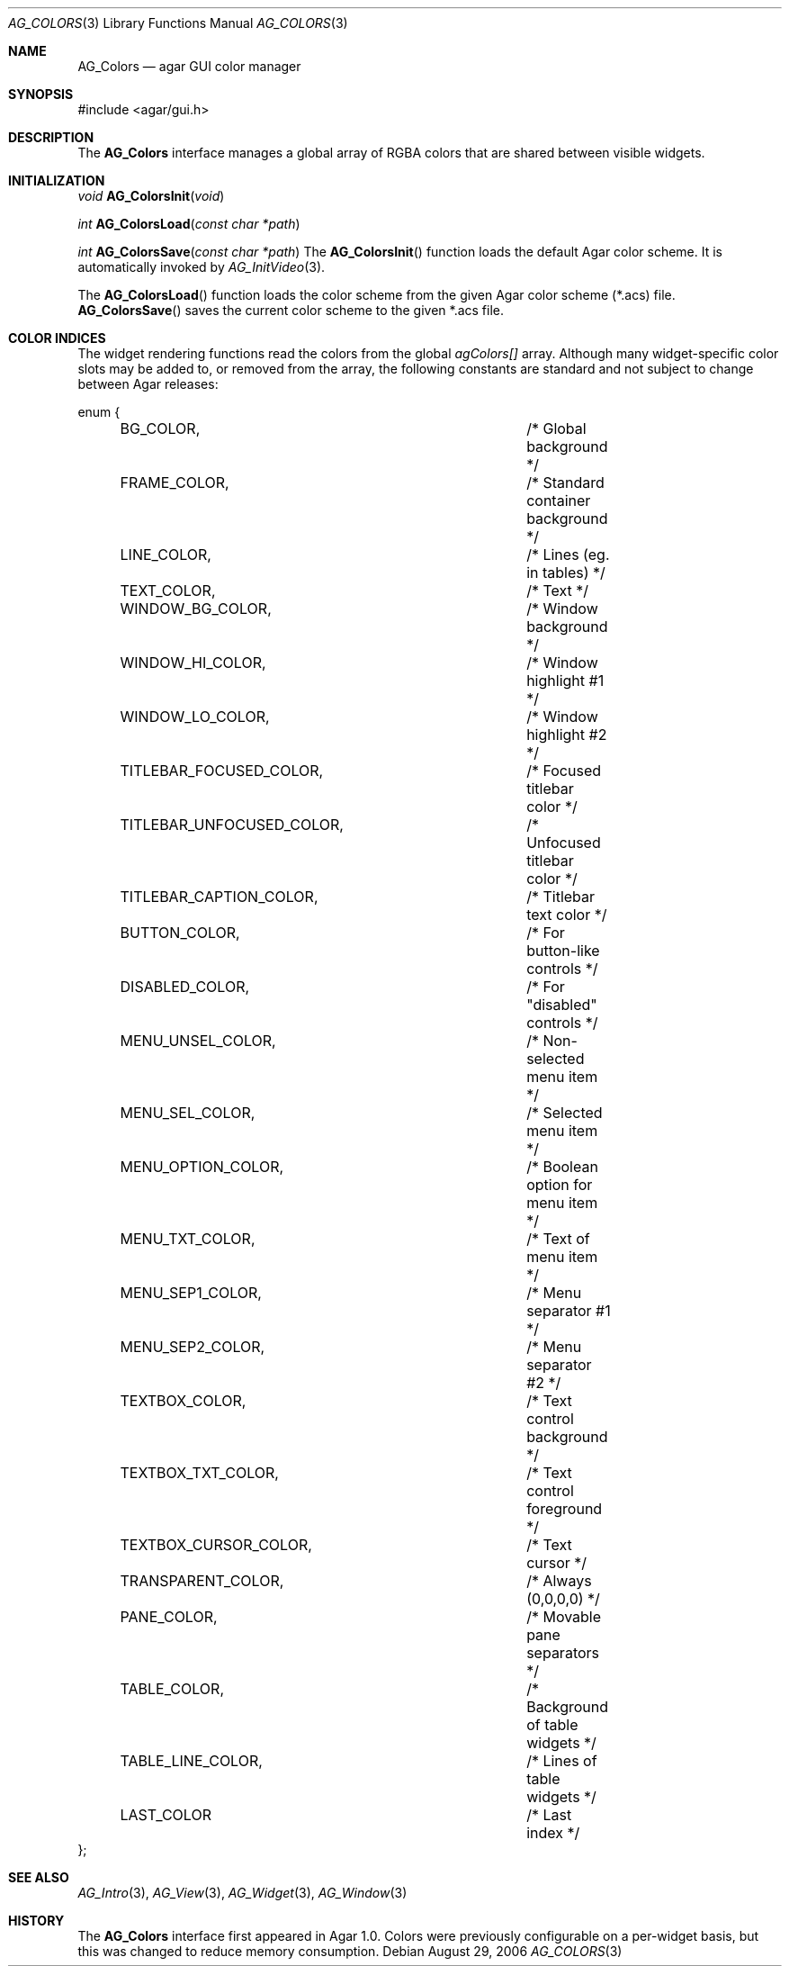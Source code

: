 .\"	$Csoft$
.\"
.\" Copyright (c) 2006 CubeSoft Communications, Inc.
.\" <http://www.csoft.org>
.\" All rights reserved.
.\"
.\" Redistribution and use in source and binary forms, with or without
.\" modification, are permitted provided that the following conditions
.\" are met:
.\" 1. Redistributions of source code must retain the above copyright
.\"    notice, this list of conditions and the following disclaimer.
.\" 2. Redistributions in binary form must reproduce the above copyright
.\"    notice, this list of conditions and the following disclaimer in the
.\"    documentation and/or other materials provided with the distribution.
.\" 
.\" THIS SOFTWARE IS PROVIDED BY THE AUTHOR ``AS IS'' AND ANY EXPRESS OR
.\" IMPLIED WARRANTIES, INCLUDING, BUT NOT LIMITED TO, THE IMPLIED
.\" WARRANTIES OF MERCHANTABILITY AND FITNESS FOR A PARTICULAR PURPOSE
.\" ARE DISCLAIMED. IN NO EVENT SHALL THE AUTHOR BE LIABLE FOR ANY DIRECT,
.\" INDIRECT, INCIDENTAL, SPECIAL, EXEMPLARY, OR CONSEQUENTIAL DAMAGES
.\" (INCLUDING BUT NOT LIMITED TO, PROCUREMENT OF SUBSTITUTE GOODS OR
.\" SERVICES; LOSS OF USE, DATA, OR PROFITS; OR BUSINESS INTERRUPTION)
.\" HOWEVER CAUSED AND ON ANY THEORY OF LIABILITY, WHETHER IN CONTRACT,
.\" STRICT LIABILITY, OR TORT (INCLUDING NEGLIGENCE OR OTHERWISE) ARISING
.\" IN ANY WAY OUT OF THE USE OF THIS SOFTWARE EVEN IF ADVISED OF THE
.\" POSSIBILITY OF SUCH DAMAGE.
.\"
.Dd August 29, 2006
.Dt AG_COLORS 3
.Os
.ds vT Agar API Reference
.ds oS Agar 1.0
.Sh NAME
.Nm AG_Colors
.Nd agar GUI color manager
.Sh SYNOPSIS
.Bd -literal
#include <agar/gui.h>
.Ed
.Sh DESCRIPTION
The
.Nm
interface manages a global array of RGBA colors that are shared between visible
widgets.
.Sh INITIALIZATION
.nr nS 1
.Ft "void"
.Fn AG_ColorsInit "void"
.Pp
.Ft "int"
.Fn AG_ColorsLoad "const char *path"
.Pp
.Ft "int"
.Fn AG_ColorsSave "const char *path"
.nr nS 0
The
.Fn AG_ColorsInit
function loads the default Agar color scheme.
It is automatically invoked by
.Xr AG_InitVideo 3 .
.Pp
The
.Fn AG_ColorsLoad
function loads the color scheme from the given Agar color scheme (*.acs) file.
.Fn AG_ColorsSave
saves the current color scheme to the given *.acs file.
.Sh COLOR INDICES
The widget rendering functions read the colors from the global
.Va agColors[]
array.
Although many widget-specific color slots may be added to, or removed from the
array, the following constants are standard and not subject to change
between Agar releases:
.Bd -literal
enum {
	BG_COLOR,			/* Global background */
	FRAME_COLOR,			/* Standard container background */
	LINE_COLOR,			/* Lines (eg. in tables) */
	TEXT_COLOR,			/* Text */
	WINDOW_BG_COLOR,		/* Window background */
	WINDOW_HI_COLOR,		/* Window highlight #1 */
	WINDOW_LO_COLOR,		/* Window highlight #2 */
	TITLEBAR_FOCUSED_COLOR,		/* Focused titlebar color */
	TITLEBAR_UNFOCUSED_COLOR,	/* Unfocused titlebar color */
	TITLEBAR_CAPTION_COLOR,		/* Titlebar text color */
	BUTTON_COLOR,			/* For button-like controls */
	DISABLED_COLOR,			/* For "disabled" controls */
	MENU_UNSEL_COLOR,		/* Non-selected menu item */
	MENU_SEL_COLOR,			/* Selected menu item */
	MENU_OPTION_COLOR,		/* Boolean option for menu item */
	MENU_TXT_COLOR,			/* Text of menu item */
	MENU_SEP1_COLOR,		/* Menu separator #1 */
	MENU_SEP2_COLOR,		/* Menu separator #2 */
	TEXTBOX_COLOR,			/* Text control background */
	TEXTBOX_TXT_COLOR,		/* Text control foreground */
	TEXTBOX_CURSOR_COLOR,		/* Text cursor */
	TRANSPARENT_COLOR,		/* Always (0,0,0,0) */
	PANE_COLOR,			/* Movable pane separators */
	TABLE_COLOR,			/* Background of table widgets */
	TABLE_LINE_COLOR,		/* Lines of table widgets */
	LAST_COLOR			/* Last index */
};
.Ed
.Sh SEE ALSO
.Xr AG_Intro 3 ,
.Xr AG_View 3 ,
.Xr AG_Widget 3 ,
.Xr AG_Window 3
.Sh HISTORY
The
.Nm
interface first appeared in Agar 1.0.
Colors were previously configurable on a per-widget basis, but this was
changed to reduce memory consumption.
